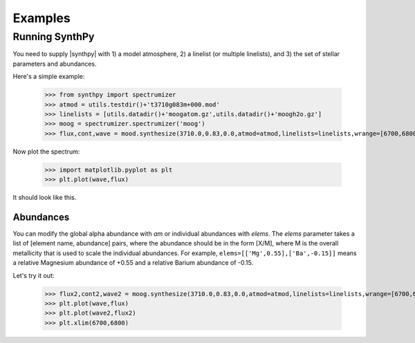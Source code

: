 ********
Examples
********


Running SynthPy
===============
You need to supply |synthpy| with 1) a model atmosphere, 2) a linelist (or multiple linelists), and 3) the set of stellar
parameters and abundances.

Here's a simple example:

    >>> from synthpy import spectrumizer
    >>> atmod = utils.testdir()+'t3710g083m+000.mod'
    >>> linelists = [utils.datadir()+'moogatom.gz',utils.datadir()+'moogh2o.gz']
    >>> moog = spectrumizer.spectrumizer('moog')
    >>> flux,cont,wave = mood.synthesize(3710.0,0.83,0.0,atmod=atmod,linelists=linelists,wrange=[6700,6800])

Now plot the spectrum:

    >>> import matplotlib.pyplot as plt
    >>> plt.plot(wave,flux)

It should look like this.

.. image:: spectrum_example.png
  :width: 600
  :alt: Example MOOG synthetic spectrum

Abundances
----------
	
You can modify the global alpha abundance with `am` or individual abundances with `elems`.  The `elems` parameter
takes a list of [element name, abundance] pairs, where the abundance should be in the form [X/M], where M is the
overall metallicity that is used to scale the individual abundances.  For example, ``elems=[['Mg',0.55],['Ba',-0.15]]``
means a relative Magnesium abundance of +0.55 and a relative Barium abundance of -0.15.

Let's try it out:

    >>> flux2,cont2,wave2 = moog.synthesize(3710.0,0.83,0.0,atmod=atmod,linelists=linelists,wrange=[6700,6800],elems=[['Mg',0.55],['Ba',-0.15]])
    >>> plt.plot(wave,flux)
    >>> plt.plot(wave2,flux2)
    >>> plt.xlim(6700,6800)
